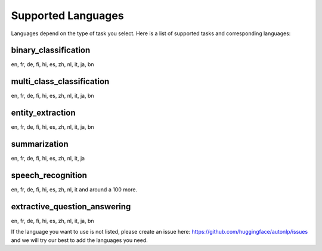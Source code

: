 Supported Languages
===================================

Languages depend on the type of task you select. Here is a list of supported tasks and corresponding languages:

binary_classification
----------------------------------------------------------------------------------------------------

en, fr, de, fi, hi, es, zh, nl, it, ja, bn

multi_class_classification
----------------------------------------------------------------------------------------------------

en, fr, de, fi, hi, es, zh, nl, it, ja, bn

entity_extraction
----------------------------------------------------------------------------------------------------

en, fr, de, fi, hi, es, zh, nl, it, ja, bn

summarization
----------------------------------------------------------------------------------------------------

en, fr, de, fi, hi, es, zh, nl, it, ja


speech_recognition
----------------------------------------------------------------------------------------------------

en, fr, de, fi, hi, es, zh, nl, it and around a 100 more.


extractive_question_answering
----------------------------------------------------------------------------------------------------

en, fr, de, fi, hi, es, zh, nl, it, ja, bn


If the language you want to use is not listed, please create an issue here: https://github.com/huggingface/autonlp/issues and we will try our best to add the languages you need.
